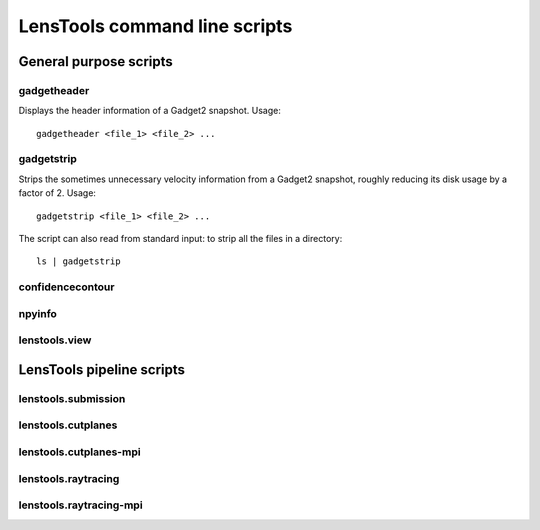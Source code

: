 LensTools command line scripts
******************************

General purpose scripts
=======================

gadgetheader
------------

Displays the header information of a Gadget2 snapshot. Usage:

::
	
	gadgetheader <file_1> <file_2> ...



gadgetstrip
-----------

Strips the sometimes unnecessary velocity information from a Gadget2 snapshot, roughly reducing its disk usage by a factor of 2. Usage:

::
	
	gadgetstrip <file_1> <file_2> ...

The script can also read from standard input: to strip all the files in a directory:

::
	
	ls | gadgetstrip


confidencecontour
-----------------

npyinfo
-------

lenstools.view
--------------


LensTools pipeline scripts
==========================

lenstools.submission
--------------------

lenstools.cutplanes
-------------------

lenstools.cutplanes-mpi
-----------------------

lenstools.raytracing
--------------------

lenstools.raytracing-mpi
------------------------